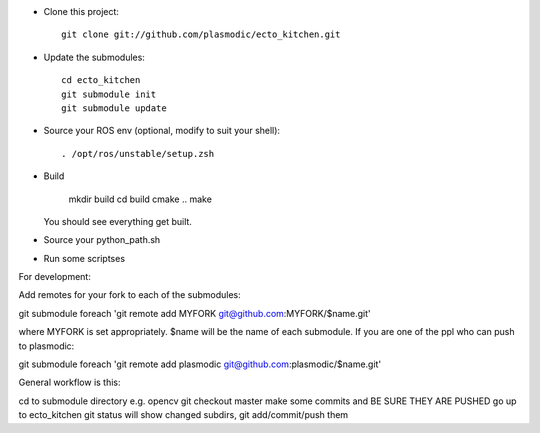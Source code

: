 * Clone this project::

    git clone git://github.com/plasmodic/ecto_kitchen.git

* Update the submodules::

    cd ecto_kitchen
    git submodule init
    git submodule update

* Source your ROS env (optional, modify to suit your shell)::

    . /opt/ros/unstable/setup.zsh

* Build

    mkdir build
    cd build
    cmake ..
    make 

  You should see everything get built.

* Source your python_path.sh

* Run some scriptses



For development:

Add remotes for your fork to each of the submodules:

git submodule foreach 'git remote add MYFORK git@github.com:MYFORK/$name.git'

where MYFORK is set appropriately.  $name will be the name of each
submodule.  If you are one of the ppl who can push to plasmodic::

git submodule foreach 'git remote add plasmodic git@github.com:plasmodic/$name.git' 



General workflow is this:

cd to submodule directory e.g. opencv
git checkout master
make some commits and BE SURE THEY ARE PUSHED
go up to ecto_kitchen
git status will show changed subdirs, git add/commit/push them


